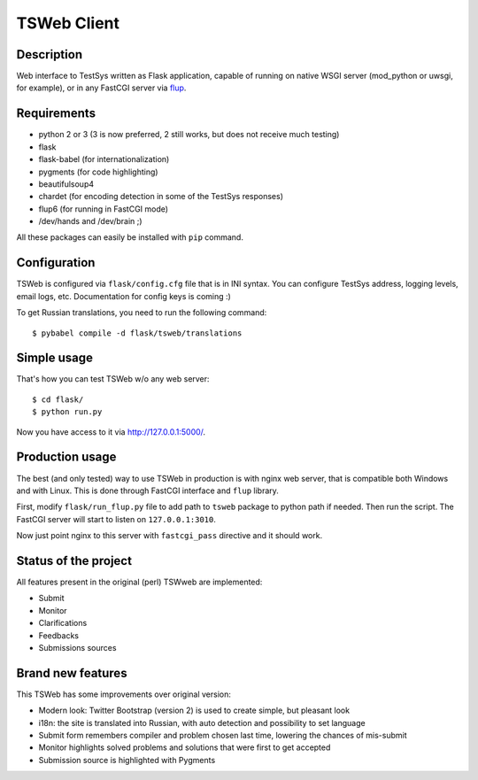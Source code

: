 ============
TSWeb Client
============

Description
-----------

Web interface to TestSys written as Flask application, capable of running on
native WSGI server (mod_python or uwsgi, for example), or in any FastCGI server via
flup_.

.. _flup: http://www.saddi.com/software/flup/

Requirements
------------

* python 2 or 3 (3 is now preferred, 2 still works, but does not receive much testing)
* flask
* flask-babel (for internationalization)
* pygments (for code highlighting)
* beautifulsoup4
* chardet (for encoding detection in some of the TestSys responses)
* flup6 (for running in FastCGI mode)
* /dev/hands and /dev/brain ;)

All these packages can easily be installed with ``pip`` command.

Configuration
-------------

TSWeb is configured via ``flask/config.cfg`` file that is in INI syntax. You can configure TestSys address,
logging levels, email logs, etc. Documentation for config keys is coming :)

To get Russian translations, you need to run the following command::

    $ pybabel compile -d flask/tsweb/translations

Simple usage
------------

That's how you can test TSWeb w/o any web server::

    $ cd flask/
    $ python run.py

Now you have access to it via http://127.0.0.1:5000/.

Production usage
----------------

The best (and only tested) way to use TSWeb in production is with nginx web server, that is compatible both
Windows and with Linux. This is done through FastCGI interface and ``flup`` library.

First, modify ``flask/run_flup.py`` file to add path to ``tsweb`` package to python path if needed. Then run
the script. The FastCGI server will start to listen on ``127.0.0.1:3010``.

Now just point nginx to this server with ``fastcgi_pass`` directive and it should work.

Status of the project
---------------------

All features present in the original (perl) TSWweb are implemented:

* Submit
* Monitor
* Clarifications
* Feedbacks
* Submissions sources

Brand new features
------------------

This TSWeb has some improvements over original version:

* Modern look: Twitter Bootstrap (version 2) is used to create simple, but pleasant look
* i18n: the site is translated into Russian, with auto detection and possibility to set language
* Submit form remembers compiler and problem chosen last time, lowering the chances of mis-submit
* Monitor highlights solved problems and solutions that were first to get accepted
* Submission source is highlighted with Pygments
